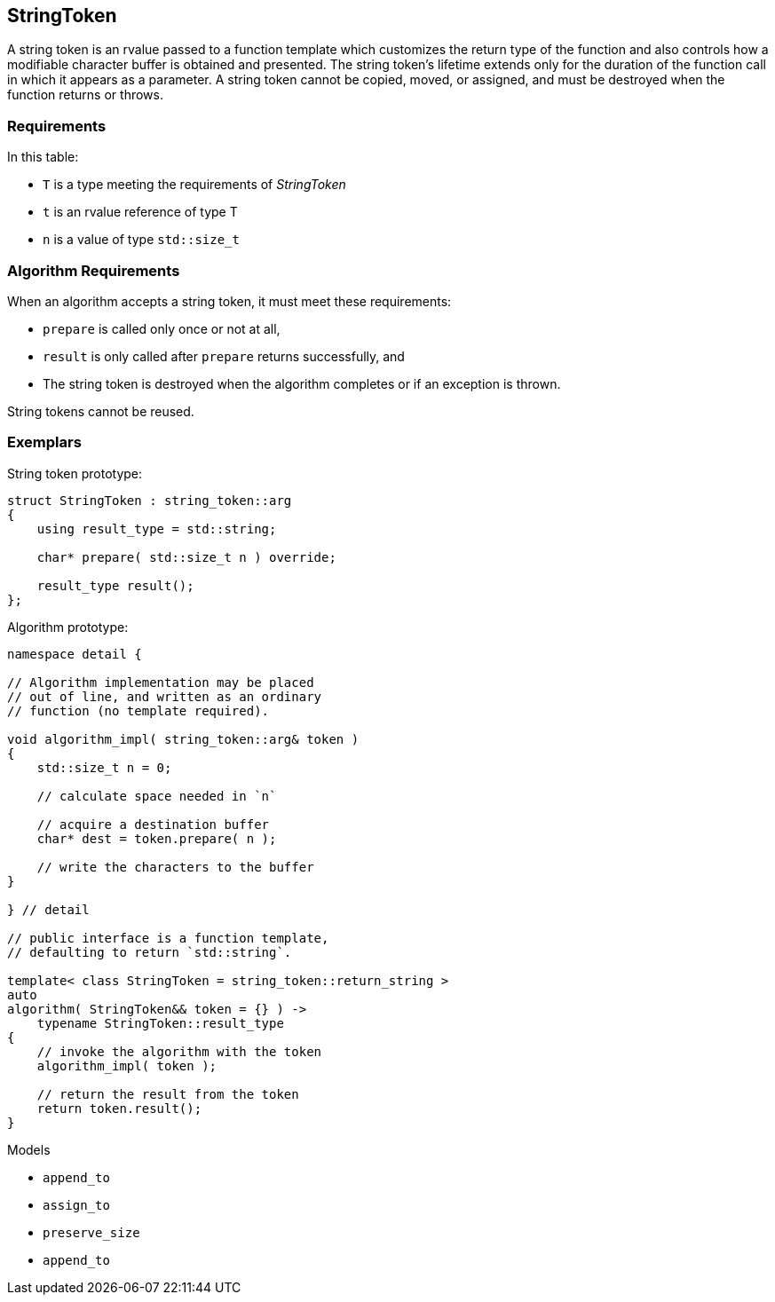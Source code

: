 //
// Copyright (c) 2023 Alan de Freitas (alandefreitas@gmail.com)
//
// Distributed under the Boost Software License, Version 1.0. (See accompanying
// file LICENSE_1_0.txt or copy at https://www.boost.org/LICENSE_1_0.txt)
//
// Official repository: https://github.com/boostorg/url
//


== StringToken

A string token is an rvalue passed to a function template which
customizes the return type of the function and also controls how
a modifiable character buffer is obtained and presented. The
string token's lifetime extends only for the duration of the
function call in which it appears as a parameter. A string
token cannot be copied, moved, or assigned, and must be
destroyed when the function returns or throws.

=== Requirements

In this table:

* `T` is a type meeting the requirements of __StringToken__
* `t` is an rvalue reference of type T
* `n` is a value of type `std::size_t`

// [table Valid expressions
// [[Expression] [Result] [Semantics, Pre/Post-conditions]]
// [
//     [
//     ```
//     std::derived_from<T,string_token::arg>
//     ```
//     ]
//     [
//     ```
//     true
//     ```
//     ]
//     [
//         All string tokens must be publicly and
//         unambiguously derived from
//         [link url.ref.boost__urls__string_token__arg `string_token::arg`].
//     ]
// ][
//     [
//     ```
//     T::result_type
//     ```
//     ]
//     []
//     [
//         This type determines the return type of functions
//         which accept a string token.
//     ]
// ][
//     [
//     ```
//     t.prepare(n);
//     ```
//     ]
//     [
//     ```
//     char*
//     ```
//     ]
//     [
//         This function overrides the virtual function in the base.
//         It must return a pointer to a character buffer of at least
//         size `n`, otherwise throw an exception.
//     ]
// ][
//     [
//     ```
//     t.result();
//     ```
//     ]
//     [
//     ```
//     T::result_type
//     ```
//     ]
//     [
//         This function is invoked by the algorithm to receive the result
//         from the string token.
//         It is only invoked if `prepare` returned successfuly and the
//         string token was not destroyed.
//     ]
// ]]



=== Algorithm Requirements

When an algorithm accepts a string token, it must meet these requirements:

* `prepare` is called only once or not at all,
* `result` is only called after `prepare` returns successfully, and
* The string token is destroyed when the algorithm completes or if
  an exception is thrown.

String tokens cannot be reused.



=== Exemplars

String token prototype:

[source,cpp]
----
struct StringToken : string_token::arg
{
    using result_type = std::string;

    char* prepare( std::size_t n ) override;

    result_type result();
};
----


Algorithm prototype:

[source,cpp]
----
namespace detail {

// Algorithm implementation may be placed
// out of line, and written as an ordinary
// function (no template required).

void algorithm_impl( string_token::arg& token )
{
    std::size_t n = 0;

    // calculate space needed in `n`

    // acquire a destination buffer
    char* dest = token.prepare( n );

    // write the characters to the buffer
}    

} // detail

// public interface is a function template,
// defaulting to return `std::string`.

template< class StringToken = string_token::return_string >
auto
algorithm( StringToken&& token = {} ) ->
    typename StringToken::result_type
{
    // invoke the algorithm with the token
    algorithm_impl( token );

    // return the result from the token
    return token.result();
}

----


Models

* `append_to`
* `assign_to`
* `preserve_size`
* `append_to`


